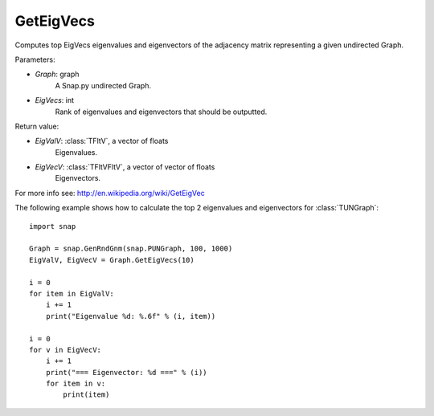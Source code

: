 GetEigVecs
'''''''''''

.. function:: GetEigVecs(EigVecs)

Computes top EigVecs eigenvalues and eigenvectors of the adjacency matrix representing a given undirected Graph.

Parameters:

- *Graph*: graph
    A Snap.py undirected Graph.

- *EigVecs*: int
    Rank of eigenvalues and eigenvectors that should be outputted.

Return value:

- *EigValV*: :class:`TFltV`, a vector of floats
    Eigenvalues.

- *EigVecV*: :class:`TFltVFltV`, a vector of vector of floats
    Eigenvectors.

For more info see: http://en.wikipedia.org/wiki/GetEigVec

The following example shows how to calculate the top 2 eigenvalues and eigenvectors for :class:`TUNGraph`::

    import snap

    Graph = snap.GenRndGnm(snap.PUNGraph, 100, 1000)
    EigValV, EigVecV = Graph.GetEigVecs(10)

    i = 0
    for item in EigValV:
        i += 1
        print("Eigenvalue %d: %.6f" % (i, item))

    i = 0
    for v in EigVecV:
        i += 1
        print("=== Eigenvector: %d ===" % (i))
        for item in v:
            print(item)

